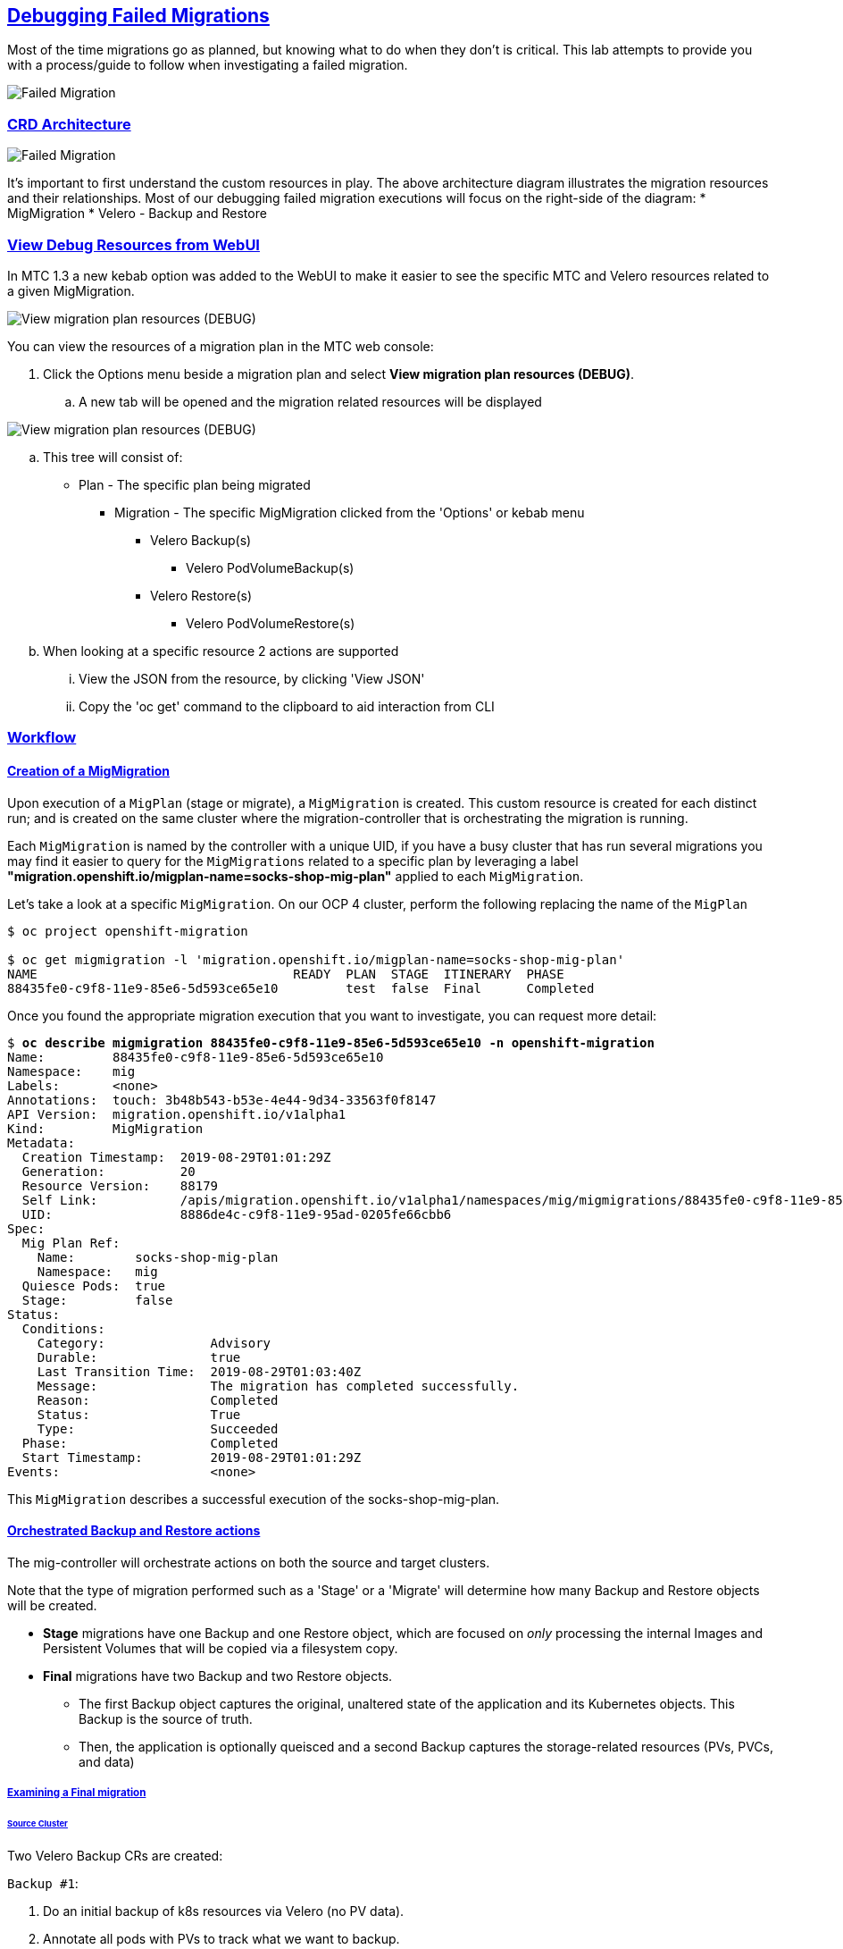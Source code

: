 :sectlinks:
:markup-in-source: verbatim,attributes,quotes
:OCP3_GUID: %ocp3_guid%
:OCP3_DOMAIN: %ocp3_domain%
:OCP3_SSH_USER: %ocp3_ssh_user%
:OCP3_PASSWORD: %ocp3_password%
:OCP4_GUID: %ocp4_guid%
:OCP4_DOMAIN: %ocp4_domain%
:OCP4_SSH_USER: %ocp4_ssh_user%
:OCP4_PASSWORD: %ocp4_password%
:OCP3_BASTION: %ocp3_bastion%
:OCP4_BASTION: %ocp4_bastion%

== Debugging Failed Migrations

Most of the time migrations go as planned, but knowing what to do when they don’t is critical. This lab attempts to provide you with a process/guide to follow when investigating a failed migration.

image:./screenshots/lab7/mig-plan-failed.png[Failed Migration]

=== CRD Architecture

image:./screenshots/lab7/mig-custom-resources.png[Failed Migration]

It’s important to first understand the custom resources in play. The above architecture diagram illustrates the migration resources and their relationships. Most of our debugging failed migration executions will focus on the right-side of the diagram: * MigMigration * Velero - Backup and Restore

=== View Debug Resources from WebUI

In MTC 1.3 a new kebab option was added to the WebUI to make it easier to see the specific MTC and Velero resources related to a given MigMigration.

image:./screenshots/lab7/mig-view-debug-resources_1.png[View migration plan resources (DEBUG) ]


You can view the resources of a migration plan in the MTC web console:

 . Click the Options menu beside a migration plan and select **View migration plan resources (DEBUG)**.
 .. A new tab will be opened and the migration related resources will be displayed

image:./screenshots/lab7/mig-view-debug-resources_2.png[View migration plan resources (DEBUG) ]

 .. This tree will consist of:
  * Plan - The specific plan being migrated
  ** Migration - The specific MigMigration clicked from the 'Options' or kebab menu
  *** Velero Backup(s)
  **** Velero PodVolumeBackup(s)
  *** Velero Restore(s)
  **** Velero PodVolumeRestore(s)
 .. When looking at a specific resource 2 actions are supported
 ... View the JSON from the resource, by clicking 'View JSON'
 ... Copy the 'oc get' command to the clipboard to aid interaction from CLI

=== Workflow
==== Creation of a MigMigration
Upon execution of a `MigPlan` (stage or migrate), a `MigMigration` is created. This custom resource is created for each distinct run; and is created on the same cluster where the migration-controller that is orchestrating the migration is running.

Each `MigMigration` is named by the controller with a unique UID, if you have a busy cluster that has run several migrations you may find it easier to query for the `MigMigrations` related to a specific plan by leveraging a label *"migration.openshift.io/migplan-name=socks-shop-mig-plan"* applied to each `MigMigration`. 

Let’s take a look at a specific `MigMigration`. On our OCP 4 cluster, perform the following replacing the name of the `MigPlan`

[source,subs="{markup-in-source}"]
--------------------------------------------------------------------------------
$ oc project openshift-migration

$ oc get migmigration -l 'migration.openshift.io/migplan-name=socks-shop-mig-plan'
NAME                                  READY  PLAN  STAGE  ITINERARY  PHASE
88435fe0-c9f8-11e9-85e6-5d593ce65e10         test  false  Final      Completed
--------------------------------------------------------------------------------

Once you found the appropriate migration execution that you want to investigate, you can request more detail:

[source,subs="{markup-in-source}"]
--------------------------------------------------------------------------------
$ **oc describe migmigration 88435fe0-c9f8-11e9-85e6-5d593ce65e10 -n openshift-migration**
Name:         88435fe0-c9f8-11e9-85e6-5d593ce65e10
Namespace:    mig
Labels:       <none>
Annotations:  touch: 3b48b543-b53e-4e44-9d34-33563f0f8147
API Version:  migration.openshift.io/v1alpha1
Kind:         MigMigration
Metadata:
  Creation Timestamp:  2019-08-29T01:01:29Z
  Generation:          20
  Resource Version:    88179
  Self Link:           /apis/migration.openshift.io/v1alpha1/namespaces/mig/migmigrations/88435fe0-c9f8-11e9-85e6-5d593ce65e10
  UID:                 8886de4c-c9f8-11e9-95ad-0205fe66cbb6
Spec:
  Mig Plan Ref:
    Name:        socks-shop-mig-plan
    Namespace:   mig
  Quiesce Pods:  true
  Stage:         false
Status:
  Conditions:
    Category:              Advisory
    Durable:               true
    Last Transition Time:  2019-08-29T01:03:40Z
    Message:               The migration has completed successfully.
    Reason:                Completed
    Status:                True
    Type:                  Succeeded
  Phase:                   Completed
  Start Timestamp:         2019-08-29T01:01:29Z
Events:                    <none>
--------------------------------------------------------------------------------

This `MigMigration` describes a successful execution of the socks-shop-mig-plan.

==== Orchestrated Backup and Restore actions
The mig-controller will orchestrate actions on both the source and target clusters. 

Note that the type of migration performed such as a 'Stage' or a 'Migrate' will determine how many Backup and Restore objects will be created.

 *  *Stage* migrations have one Backup and one Restore object, which are focused on _only_ processing the internal Images and Persistent Volumes that will be copied via a filesystem copy.

 * *Final* migrations have two Backup and two Restore objects. 
 ** The first Backup object captures the original, unaltered state of the application and its Kubernetes objects. This Backup is the source of truth. 
 ** Then, the application is optionally queisced and a second Backup captures the storage-related resources (PVs, PVCs, and data)

===== Examining a Final migration
====== Source Cluster

Two Velero Backup CRs are created:

`Backup #1`:

[arabic]
. Do an initial backup of k8s resources via Velero (no PV data).
. Annotate all pods with PVs to track what we want to backup.

`Backup #2`:

[arabic]
. If quiesce is selected, scale app down to zero:

* Scales down to zero, Deployment, DeploymentConfig, Job, Statefulset, etc…..all but pods. +
* Standalone pods are left alone, hope is there are minimal of these and most people will use Deployment/ReplicaSets so we can scale to zero. +
* If they had a standalone pod the user is responsible for manual quiesce as they need.

[arabic, start=2]
. Launch `stage' pods, these are used for both stage and migrate, they are a dummy/sleeper pod that just sleeps and mounts the data so we can backup.
. Do a backup of `PV' data via Velero.

*_Note: Velero will sync these Backup CRs between source and target clusters, so they will appear on both clusters._*

====== Target Cluster

Two Velero Restore CRs are created:

`Restore #1`:

[arabic]
. (Uses Backup #2) – Restore just the PV data to destination cluster.

* Do a restore of `PV data', this would be a restore of `Backup #2' above

`Restore #2`:

[arabic]
. (Uses Backup #1) – Restore the k8s resources to the destination cluster.

=== Examining Velero Custom Resources

Let’s take a look at these Velero CRs on our OCP 4 Cluster:

==== Backup

The Velero CRs will contain references to the associated `MigMigration`. We can use the UID of the `MigMigration`, under Metadata, to query the relevant objects:

[source,subs="{markup-in-source}"]
--------------------------------------------------------------------------------
$ **oc get backup -n openshift-migration -l migmigration=8886de4c-c9f8-11e9-95ad-0205fe66cbb6**
NAME                                         AGE
88435fe0-c9f8-11e9-85e6-5d593ce65e10-59gb7   36m  //Backup 2
88435fe0-c9f8-11e9-85e6-5d593ce65e10-vdjb7   37m  //Backup 1
--------------------------------------------------------------------------------

[source,subs="{markup-in-source}"]
--------------------------------------------------------------------------------
$ **oc get backup 88435fe0-c9f8-11e9-85e6-5d593ce65e10-59gb7  -n openshift-migration -o yaml**
apiVersion: velero.io/v1
kind: Backup
metadata:
  annotations:
    openshift.io/migrate-copy-phase: final
    openshift.io/migrate-quiesce-pods: "true"
    openshift.io/migration-registry: 172.30.105.179:5000
    openshift.io/migration-registry-dir: /socks-shop-mig-plan-registry-44dd3bd5-c9f8-11e9-95ad-0205fe66cbb6
  creationTimestamp: "2019-08-29T01:03:15Z"
  generateName: 88435fe0-c9f8-11e9-85e6-5d593ce65e10-
  generation: 1
  labels:
    app.kubernetes.io/part-of: migration
    migmigration: 8886de4c-c9f8-11e9-95ad-0205fe66cbb6
    migration-stage-backup: 8886de4c-c9f8-11e9-95ad-0205fe66cbb6
    velero.io/storage-location: myrepo-vpzq9
  name: 88435fe0-c9f8-11e9-85e6-5d593ce65e10-59gb7
  namespace: mig
  resourceVersion: "87313"
  selfLink: /apis/velero.io/v1/namespaces/mig/backups/88435fe0-c9f8-11e9-85e6-5d593ce65e10-59gb7
  uid: c80dbbc0-c9f8-11e9-95ad-0205fe66cbb6
spec:
  excludedNamespaces: []
  excludedResources: []
  hooks:
    resources: []
  includeClusterResources: null
  includedNamespaces:
  - sock-shop
  includedResources:
  - persistentvolumes
  - persistentvolumeclaims
  - namespaces
  - imagestreams
  - imagestreamtags
  - secrets
  - configmaps
  - pods
  labelSelector:
    matchLabels:
      migration-included-stage-backup: 8886de4c-c9f8-11e9-95ad-0205fe66cbb6
  storageLocation: myrepo-vpzq9
  ttl: 720h0m0s
  volumeSnapshotLocations:
  - myrepo-wv6fx
status:
  completionTimestamp: "2019-08-29T01:02:36Z"
  errors: 0
  expiration: "2019-09-28T01:02:35Z"
  phase: Completed
  startTimestamp: "2019-08-29T01:02:35Z"
  validationErrors: null
  version: 1
  volumeSnapshotsAttempted: 0
  volumeSnapshotsCompleted: 0
  warnings: 0
--------------------------------------------------------------------------------

==== Restore

[source,subs="{markup-in-source}"]
--------------------------------------------------------------------------------
$ **oc get restore -n openshift-migration -l migmigration=8886de4c-c9f8-11e9-95ad-0205fe66cbb6**
NAME                                         AGE
e13a1b60-c927-11e9-9555-d129df7f3b96-gb8nx   15m //Restore 2
e13a1b60-c927-11e9-9555-d129df7f3b96-qnqdt   15m //Restore 1
--------------------------------------------------------------------------------

[source,subs="{markup-in-source}"]
--------------------------------------------------------------------------------
$ **oc get restore e13a1b60-c927-11e9-9555-d129df7f3b96-gb8nx  -n openshift-migration -o yaml**
apiVersion: velero.io/v1
kind: Restore
metadata:
  annotations:
    openshift.io/migrate-copy-phase: final
    openshift.io/migrate-quiesce-pods: "true"
    openshift.io/migration-registry: 172.30.90.187:5000
    openshift.io/migration-registry-dir: /socks-shop-mig-plan-registry-36f54ca7-c925-11e9-825a-06fa9fb68c88
  creationTimestamp: "2019-08-28T00:09:49Z"
  generateName: e13a1b60-c927-11e9-9555-d129df7f3b96-
  generation: 3
  labels:
    app.kubernetes.io/part-of: migration
    migmigration: e18252c9-c927-11e9-825a-06fa9fb68c88
    migration-final-restore: e18252c9-c927-11e9-825a-06fa9fb68c88
  name: e13a1b60-c927-11e9-9555-d129df7f3b96-gb8nx
  namespace: mig
  resourceVersion: "82329"
  selfLink: /apis/velero.io/v1/namespaces/mig/restores/e13a1b60-c927-11e9-9555-d129df7f3b96-gb8nx
  uid: 26983ec0-c928-11e9-825a-06fa9fb68c88
spec:
  backupName: e13a1b60-c927-11e9-9555-d129df7f3b96-sz24f
  excludedNamespaces: null
  excludedResources:
  - nodes
  - events
  - events.events.k8s.io
  - backups.velero.io
  - restores.velero.io
  - resticrepositories.velero.io
  includedNamespaces: null
  includedResources: null
  namespaceMapping: null
  restorePVs: true
status:
  errors: 0
  failureReason: ""
  phase: Completed
  validationErrors: null
  warnings: 15
--------------------------------------------------------------------------------

=== Controller Logs

Another area we can examine to assist in debugging migration issues is the controller logs.

==== Migration Controller Logs

[source,subs="{markup-in-source}"]
--------------------------------------------------------------------------------
$ **oc get pods -n openshift-migration | grep controller**
controller-manager-78c469849c-v6wcf           1/1     Running     0          4h49m
--------------------------------------------------------------------------------

[source,subs="{markup-in-source}"]
--------------------------------------------------------------------------------
$ **oc logs controller-manager-78c469849c-v6wcf -f -n mig**
--------------------------------------------------------------------------------

==== Velero Controller Logs

[source,subs="{markup-in-source}"]
--------------------------------------------------------------------------------
$ **oc get pods -n openshift-migration | grep velero**
velero-7659c69dd7-ctb5x                       1/1     Running     0          4h46m
--------------------------------------------------------------------------------

[source,subs="{markup-in-source}"]
--------------------------------------------------------------------------------
$ **oc logs velero-7659c69dd7-ctb5x -f -n mig**
--------------------------------------------------------------------------------

==== Restic Controller Logs

[source,subs="{markup-in-source}"]
--------------------------------------------------------------------------------
$ **oc get pods -n openshift-migration | grep restic**
restic-t4f9b                                  1/1     Running     0          4h47m
--------------------------------------------------------------------------------

[source,subs="{markup-in-source}"]
--------------------------------------------------------------------------------
$ **oc logs restic-t4f9b -f -n openshift-migration**
--------------------------------------------------------------------------------

== Optional Break-fix Exercises

Next, we have created a set of optional break-fix exercises that navigate users through different failure scenarios in MTC that we have commonly observed in an effort to get some hands-on experience and guidance in addressing these conditions.
